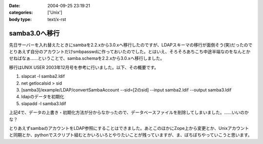 :date: 2004-09-25 23:19:21
:categories: ['Unix']
:body type: text/x-rst

==============
samba3.0へ移行
==============

先日サーバーを入れ替えたときにsambaを2.2.xから3.0.xへ移行したのですが、LDAPスキーマの移行が面倒そう(笑)だったのでとりあえず自分のアカウントだけsmbpasswdに作っておいたのでした。とはいえ、そろそろあちこち中途半端なのをなんとかせねばなぁ……ということで、samba.schemaを2.2.xから3.0.xへ移行しました。



.. :extend type: text/plain
.. :extend:
移行はUNIX USER 2003年12月号を参考に行いました。以下、その概要です。

1. slapcat -l samba2.ldif
2. net getlocalsid > sid
3. [samba3]/example/LDAP/convertSambaAccount --sid=[2のsid] --input samba2.ldif --output samba3.ldif
4. ldapのデータを初期化
5. slapadd -l samba3.ldif

上記4で、データの上書き・初期化方法が分からなかったので、データベースファイルを削除してしまいました。……いいのかな？

とりあえずsambaのアカウントをLDAP参照にすることはできました。あとこのほかにZope上から変更とか、Unixアカウントと同期とか、pythonでスクリプト組むとかいろいろとやりたいことが残っていますが、ま、ぼちぼちやっていこうと思います。


